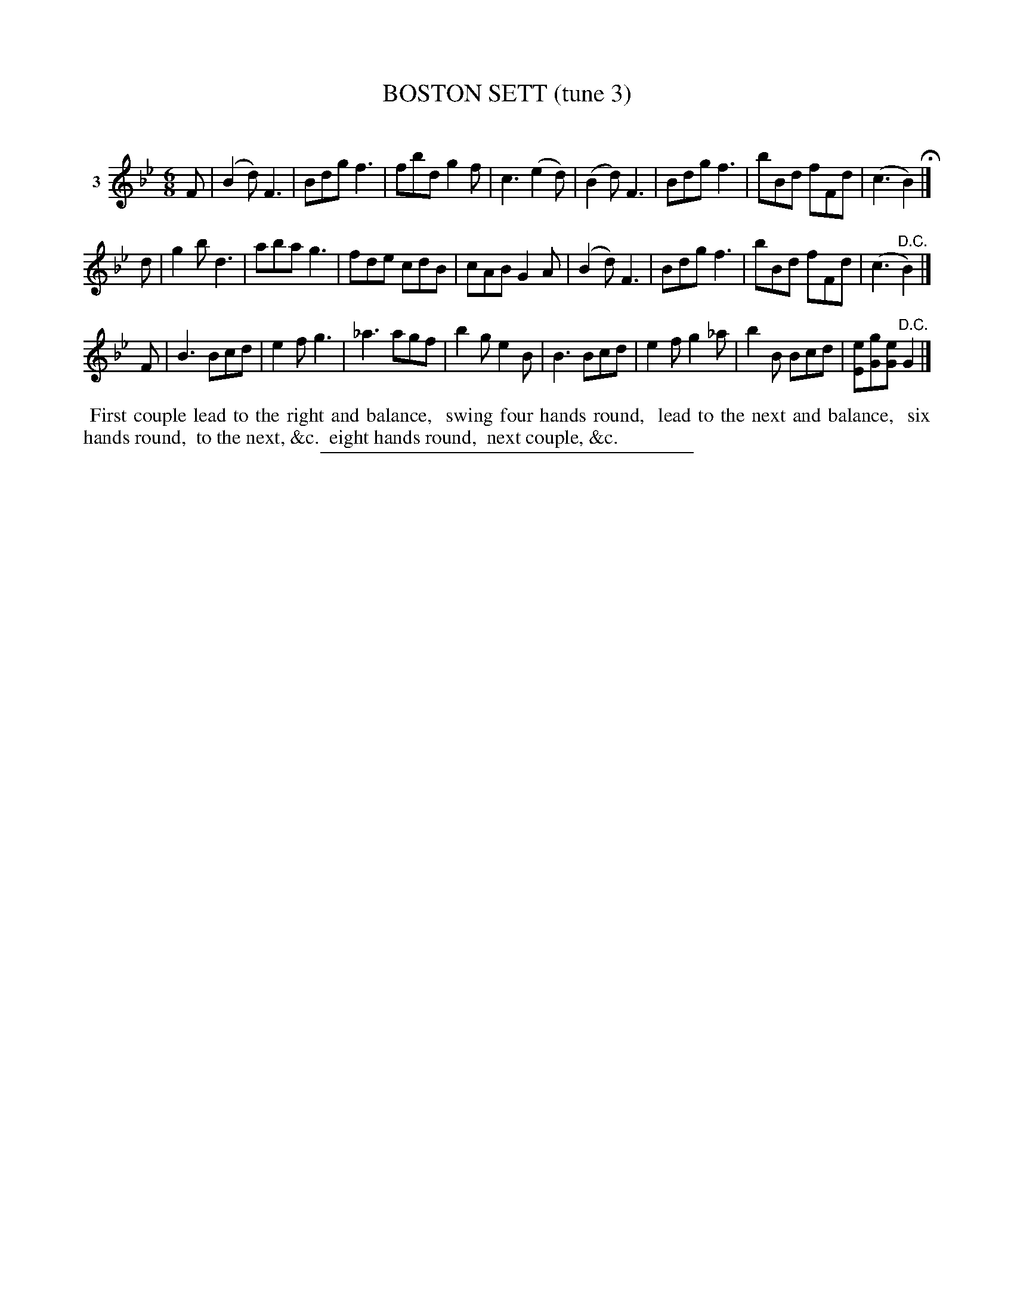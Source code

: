 X: 21023
T: BOSTON SETT (tune 3)
C:
%R: jig
B: Elias Howe "The Musician's Companion" 1843 p.102 #3
S: http://imslp.org/wiki/The_Musician's_Companion_(Howe,_Elias)
Z: 2015 John Chambers <jc:trillian.mit.edu>
M: 6/8
L: 1/8
K: Bb
% - - - - - - - - - - - - - - - - - - - - - - - - - - - - -
V: 1 name="3"
F |\
(B2d) F3 | Bdg f3 | fbd g2f | c3 (e2d) |\
(B2d) F3 | Bdg f3 | bBd fFd | (c3 B2) H|]
d |\
g2b d3 |aba g3 | fde cdB | cAB G2A |\
(B2d) F3 | Bdg f3 | bBd fFd | (c3 "^D.C."B2) |]
F |\
B3 Bcd | e2f g3 | _a3 agf | b2g e2B |\
B3 Bcd | e2f g2_a | b2B Bcd | [eE][gG][eG] "^D.C."G2 |]
% - - - - - - - - - - Dance description - - - - - - - - - -
%%begintext align
%% First couple lead to the right and balance,
%% swing four hands round,
%% lead to the next and balance,
%% six hands round,
%% to the next, &c.
%% eight hands round,
%% next couple, &c.
%%endtext
% - - - - - - - - - - - - - - - - - - - - - - - - - - - - -
%%sep 1 1 300
